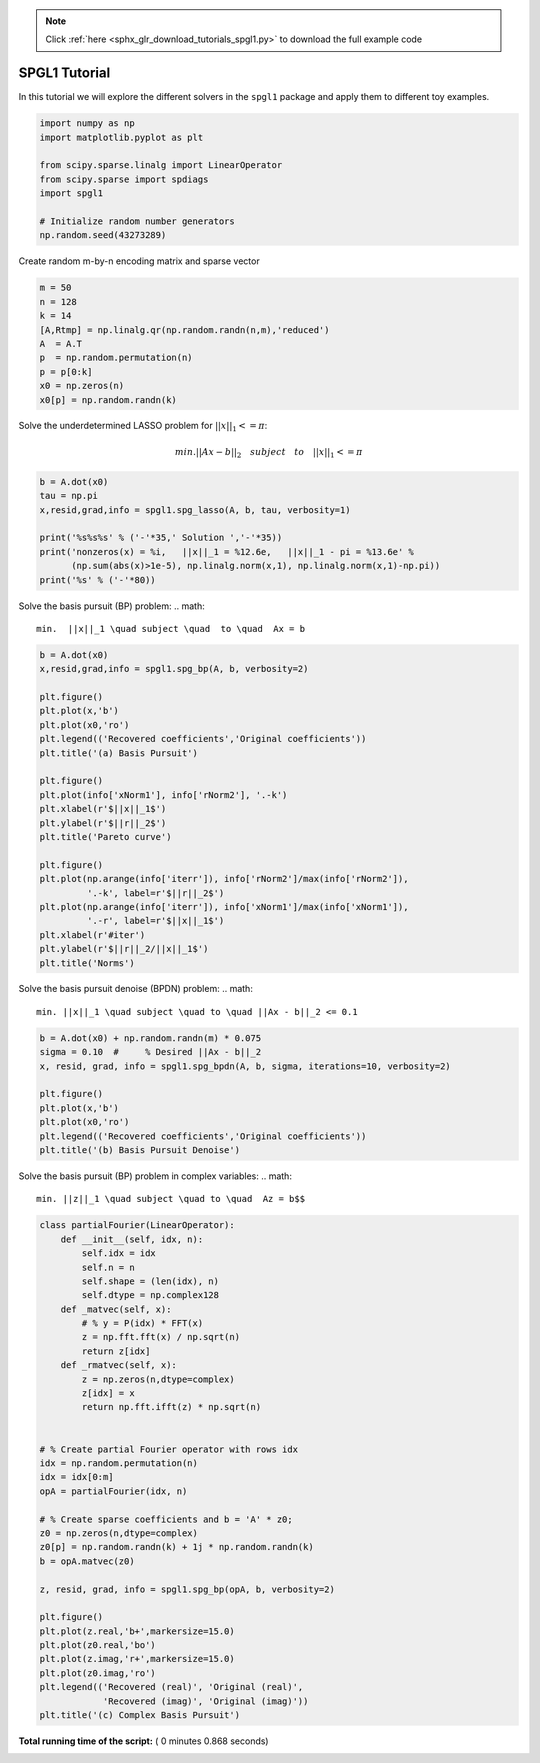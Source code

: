 .. note::
    :class: sphx-glr-download-link-note

    Click :ref:`here <sphx_glr_download_tutorials_spgl1.py>` to download the full example code
.. rst-class:: sphx-glr-example-title

.. _sphx_glr_tutorials_spgl1.py:


SPGL1 Tutorial
==============
In this tutorial we will explore the different solvers in the ``spgl1``
package and apply them to different toy examples.



.. code-block:: python

    import numpy as np
    import matplotlib.pyplot as plt

    from scipy.sparse.linalg import LinearOperator
    from scipy.sparse import spdiags
    import spgl1

    # Initialize random number generators
    np.random.seed(43273289)







Create random m-by-n encoding matrix and sparse vector



.. code-block:: python

    m = 50
    n = 128
    k = 14
    [A,Rtmp] = np.linalg.qr(np.random.randn(n,m),'reduced')
    A  = A.T
    p  = np.random.permutation(n)
    p = p[0:k]
    x0 = np.zeros(n)
    x0[p] = np.random.randn(k)







Solve the underdetermined LASSO problem for :math:`||x||_1 <= \pi`:

.. math::
  min.||Ax-b||_2 \quad subject \quad  to \quad ||x||_1 <= \pi



.. code-block:: python

    b = A.dot(x0)
    tau = np.pi
    x,resid,grad,info = spgl1.spg_lasso(A, b, tau, verbosity=1)

    print('%s%s%s' % ('-'*35,' Solution ','-'*35))
    print('nonzeros(x) = %i,   ||x||_1 = %12.6e,   ||x||_1 - pi = %13.6e' %
          (np.sum(abs(x)>1e-5), np.linalg.norm(x,1), np.linalg.norm(x,1)-np.pi))
    print('%s' % ('-'*80))





.. rst-class:: sphx-glr-script-out

 Out:

 .. code-block:: none

    ================================================================================
    SPGL1
    ================================================================================
    No. rows              :       50     
    No. columns           :      128

    Initial tau           : 3.14e+00     
    Two-norm of b         : 3.40e+00

    Optimality tol        : 1.00e-04     
    Target one-norm of x  : 3.14e+00

    Basis pursuit tol     : 1.00e-06     
    Maximum iterations    :      500



    EXIT -- Optimal solution found


    Products with A     :       1        Total time   (secs) :     0.0
    Products with A^H   :       8        Project time (secs) :     0.0
    Newton iterations   :       0        Mat-vec time (secs) :     0.0
    Line search its     :       0        Subspace iterations :       0
    ----------------------------------- Solution -----------------------------------
    nonzeros(x) = 7,   ||x||_1 = 3.141593e+00,   ||x||_1 - pi =  8.881784e-16
    --------------------------------------------------------------------------------


Solve the basis pursuit (BP) problem:
.. math::
    min.  ||x||_1 \quad subject \quad  to \quad  Ax = b



.. code-block:: python

    b = A.dot(x0)
    x,resid,grad,info = spgl1.spg_bp(A, b, verbosity=2)

    plt.figure()
    plt.plot(x,'b')
    plt.plot(x0,'ro')
    plt.legend(('Recovered coefficients','Original coefficients'))
    plt.title('(a) Basis Pursuit')

    plt.figure()
    plt.plot(info['xNorm1'], info['rNorm2'], '.-k')
    plt.xlabel(r'$||x||_1$')
    plt.ylabel(r'$||r||_2$')
    plt.title('Pareto curve')

    plt.figure()
    plt.plot(np.arange(info['iterr']), info['rNorm2']/max(info['rNorm2']),
             '.-k', label=r'$||r||_2$')
    plt.plot(np.arange(info['iterr']), info['xNorm1']/max(info['xNorm1']),
             '.-r', label=r'$||x||_1$')
    plt.xlabel(r'#iter')
    plt.ylabel(r'$||r||_2/||x||_1$')
    plt.title('Norms')





.. rst-class:: sphx-glr-horizontal


    *

      .. image:: /tutorials/images/sphx_glr_spgl1_001.png
            :class: sphx-glr-multi-img

    *

      .. image:: /tutorials/images/sphx_glr_spgl1_002.png
            :class: sphx-glr-multi-img

    *

      .. image:: /tutorials/images/sphx_glr_spgl1_003.png
            :class: sphx-glr-multi-img


.. rst-class:: sphx-glr-script-out

 Out:

 .. code-block:: none

    ================================================================================
    SPGL1
    ================================================================================
    No. rows              :       50     
    No. columns           :      128

    Initial tau           : 0.00e+00     
    Two-norm of b         : 3.40e+00

    Optimality tol        : 1.00e-04     
    Target objective      : 0.00e+00

    Basis pursuit tol     : 1.00e-06     
    Maximum iterations    :      500

    iterr      Objective   Relative Gap  Rel Error      gNorm   stepG    nnzX    nnzG     tau

        0  3.3978494e+00  0.0000000e+00   1.00e+00  8.995e-01     0.0       0       0  1.2834830e+01
        1  1.4610032e+00  1.6532743e+00   1.00e+00  3.459e-01    -0.6      67       1               
        2  1.2957367e+00  1.4480527e+00   1.00e+00  3.057e-01     0.0      53       1               
        3  1.0445582e+00  1.0186987e+00   1.00e+00  2.394e-01     0.0      33       1               
        4  9.8320803e-01  1.9671347e+00   9.83e-01  3.006e-01     0.0      17       1               
        5  1.0408537e+00  2.7237524e+00   1.00e+00  3.273e-01     0.0      15       1               
        6  8.3766484e-01  4.4627639e-01   8.38e-01  1.829e-01     0.0      20       1               
        7  8.2370803e-01  2.1784189e-01   8.24e-01  1.661e-01     0.0      16       1               
        8  8.1471442e-01  1.0576174e-01   8.15e-01  1.582e-01     0.0      15       1               
        9  8.1352564e-01  1.2833205e-01   8.14e-01  1.618e-01     0.0      12       2               
       10  8.1346284e-01  1.2136051e-01   8.13e-01  1.595e-01     0.0      12       3               
       12  8.1283336e-01  1.6431186e-03   8.13e-01  1.509e-01     0.0      12      12  1.7214207e+01
       20  1.0262800e-01  3.7124664e-02   1.03e-01  1.684e-02     0.0      55       5               
       30  5.8775070e-02  2.1151854e-02   5.88e-02  9.905e-03     0.0      26       5               
       39  5.6081993e-02  3.4487799e-03   5.61e-02  9.059e-03     0.0      16      16  1.7561410e+01
       40  1.3497461e-02  2.3368157e-02   1.35e-02  2.563e-03     0.0      61      17               
       50  6.5248570e-03  2.5729401e-02   6.52e-03  2.012e-03    -0.6      44       8               
       60  3.6779037e-03  8.0294188e-03   3.68e-03  8.458e-04    -0.9      30      30               
       70  1.7198692e-03  6.8520394e-04   1.72e-03  2.801e-04     0.0      17      17               
       80  1.3668596e-03  8.5588972e-05   1.37e-03  2.204e-04     0.0      14      14               
       82  1.3666459e-03  1.8193226e-05   1.37e-03  2.163e-04     0.0      14      14  1.7570044e+01
       90  1.3860943e-04  4.2028246e-05   1.39e-04  2.222e-05     0.0      14      14               
       98  8.6425580e-05  5.4782374e-05   8.64e-05  1.545e-05     0.0      14      14               


    EXIT -- Found a root


    Products with A     :      33        Total time   (secs) :     0.1
    Products with A^H   :      99        Project time (secs) :     0.0
    Newton iterations   :       4        Mat-vec time (secs) :     0.0
    Line search its     :      32        Subspace iterations :       0


Solve the basis pursuit denoise (BPDN) problem:
.. math::
    min. ||x||_1 \quad subject \quad to \quad ||Ax - b||_2 <= 0.1



.. code-block:: python


    b = A.dot(x0) + np.random.randn(m) * 0.075
    sigma = 0.10  #     % Desired ||Ax - b||_2
    x, resid, grad, info = spgl1.spg_bpdn(A, b, sigma, iterations=10, verbosity=2)

    plt.figure()
    plt.plot(x,'b')
    plt.plot(x0,'ro')
    plt.legend(('Recovered coefficients','Original coefficients'))
    plt.title('(b) Basis Pursuit Denoise')




.. image:: /tutorials/images/sphx_glr_spgl1_004.png
    :class: sphx-glr-single-img


.. rst-class:: sphx-glr-script-out

 Out:

 .. code-block:: none

    ================================================================================
    SPGL1
    ================================================================================
    No. rows              :       50     
    No. columns           :      128

    Initial tau           : 0.00e+00     
    Two-norm of b         : 3.49e+00

    Optimality tol        : 1.00e-04     
    Target objective      : 1.00e-01

    Basis pursuit tol     : 1.00e-06     
    Maximum iterations    :       10

    iterr      Objective   Relative Gap  Rel Error      gNorm   stepG    nnzX    nnzG     tau

        0  3.4876525e+00  0.0000000e+00   9.71e-01  8.998e-01     0.0       0       0  1.3130733e+01
        1  1.5278506e+00  1.5445083e+00   9.35e-01  3.512e-01    -0.6      70       1               
        2  1.3785367e+00  1.3210423e+00   9.27e-01  3.004e-01     0.0      48       1               
        3  1.1435885e+00  1.0754951e+00   9.13e-01  2.436e-01     0.0      36       1               
        4  1.0650070e+00  1.8808347e+00   9.06e-01  3.058e-01     0.0      24       1               
        5  1.1055544e+00  1.9676460e+00   9.10e-01  2.609e-01     0.0      14       1               
        6  9.7104698e-01  5.0757852e-01   8.71e-01  1.910e-01     0.0      21       1               
        7  9.5573059e-01  2.5393233e-01   8.56e-01  1.677e-01     0.0      20       1               
        8  9.5003110e-01  1.6053048e-01   8.50e-01  1.613e-01     0.0      19       1               
        9  9.4642238e-01  6.3958437e-02   8.46e-01  1.545e-01     0.0      16       1               


    ERROR EXIT -- Too many iterations


    Products with A     :       3        Total time   (secs) :     0.0
    Products with A^H   :      10        Project time (secs) :     0.0
    Newton iterations   :       1        Mat-vec time (secs) :     0.0
    Line search its     :       2        Subspace iterations :       0


Solve the basis pursuit (BP) problem in complex variables:
.. math::
  min. ||z||_1 \quad subject \quad to \quad  Az = b$$



.. code-block:: python

    class partialFourier(LinearOperator):
        def __init__(self, idx, n):
            self.idx = idx
            self.n = n
            self.shape = (len(idx), n)
            self.dtype = np.complex128
        def _matvec(self, x):
            # % y = P(idx) * FFT(x)
            z = np.fft.fft(x) / np.sqrt(n)
            return z[idx]
        def _rmatvec(self, x):
            z = np.zeros(n,dtype=complex)
            z[idx] = x
            return np.fft.ifft(z) * np.sqrt(n)


    # % Create partial Fourier operator with rows idx
    idx = np.random.permutation(n)
    idx = idx[0:m]
    opA = partialFourier(idx, n)

    # % Create sparse coefficients and b = 'A' * z0;
    z0 = np.zeros(n,dtype=complex)
    z0[p] = np.random.randn(k) + 1j * np.random.randn(k)
    b = opA.matvec(z0)

    z, resid, grad, info = spgl1.spg_bp(opA, b, verbosity=2)

    plt.figure()
    plt.plot(z.real,'b+',markersize=15.0)
    plt.plot(z0.real,'bo')
    plt.plot(z.imag,'r+',markersize=15.0)
    plt.plot(z0.imag,'ro')
    plt.legend(('Recovered (real)', 'Original (real)',
                'Recovered (imag)', 'Original (imag)'))
    plt.title('(c) Complex Basis Pursuit')


.. image:: /tutorials/images/sphx_glr_spgl1_005.png
    :class: sphx-glr-single-img


.. rst-class:: sphx-glr-script-out

 Out:

 .. code-block:: none

    ================================================================================
    SPGL1
    ================================================================================
    No. rows              :       50     
    No. columns           :      128

    Initial tau           : 0.00e+00     
    Two-norm of b         : 3.23e+00

    Optimality tol        : 1.00e-04     
    Target objective      : 0.00e+00

    Basis pursuit tol     : 1.00e-06     
    Maximum iterations    :      500

    iterr      Objective   Relative Gap  Rel Error      gNorm   stepG    nnzX    nnzG     tau

        0  3.2278608e+00  0.0000000e+00   1.00e+00  9.900e-01     0.0       0       0  1.0524266e+01
        1  1.7448418e+00  1.9165918e+00   1.00e+00  5.168e-01    -0.6      95       0               
        2  1.4600574e+00  1.5883031e+00   1.00e+00  3.875e-01     0.0      57       0               
        3  1.1700012e+00  7.2057823e-01   1.00e+00  2.294e-01     0.0      21       0               
        4  1.1387081e+00  6.0492162e-01   1.00e+00  2.591e-01     0.0      14       0               
        5  1.1192644e+00  6.3143375e-01   1.00e+00  2.339e-01     0.0      13       0               
        6  1.1110267e+00  2.5990247e-02   1.00e+00  1.887e-01     0.0      14       1               
        7  1.1109277e+00  1.8665102e-02   1.00e+00  1.882e-01     0.0      14       1               
        8  1.1109130e+00  9.8075648e-03   1.00e+00  1.876e-01     0.0      14       1  1.7103189e+01
        9  4.0897300e-01  2.0290430e+00   4.09e-01  1.096e-01     0.0      33       0               
       10  2.4260476e-01  3.0388666e-01   2.43e-01  5.139e-02     0.0      84       0               
       20  7.3650716e-02  1.5598522e-01   7.37e-02  1.898e-02    -0.6      36       0               
       30  3.9788017e-02  1.6542005e-03   3.98e-02  6.363e-03     0.0      15       6               
       32  3.9782650e-02  1.1422408e-03   3.98e-02  6.356e-03     0.0      14       6  1.7352196e+01
       40  5.2988817e-03  2.3780252e-03   5.30e-03  8.349e-04     0.0      45      37               
       50  1.0390584e-03  8.2222317e-04   1.04e-03  1.846e-04     0.0      14      14               
       60  4.3109474e-04  2.4525356e-04   4.31e-04  8.092e-05     0.0      14      14               
       65  4.2277718e-04  2.9841817e-06   4.23e-04  6.689e-05     0.0      14      14  1.7354868e+01
       68  6.8723628e-05  5.4983718e-05   6.87e-05  1.067e-05     0.0      14      14               


    EXIT -- Found a root


    Products with A     :      17        Total time   (secs) :     0.0
    Products with A^H   :      69        Project time (secs) :     0.0
    Newton iterations   :       4        Mat-vec time (secs) :     0.0
    Line search its     :      16        Subspace iterations :       0


**Total running time of the script:** ( 0 minutes  0.868 seconds)


.. _sphx_glr_download_tutorials_spgl1.py:


.. only :: html

 .. container:: sphx-glr-footer
    :class: sphx-glr-footer-example



  .. container:: sphx-glr-download

     :download:`Download Python source code: spgl1.py <spgl1.py>`



  .. container:: sphx-glr-download

     :download:`Download Jupyter notebook: spgl1.ipynb <spgl1.ipynb>`


.. only:: html

 .. rst-class:: sphx-glr-signature

    `Gallery generated by Sphinx-Gallery <https://sphinx-gallery.readthedocs.io>`_
